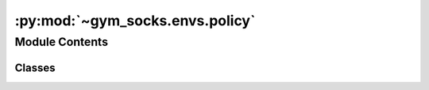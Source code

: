 :py:mod:`~gym_socks.envs.policy`
================================

.. py:module:: gym_socks.envs.policy


Module Contents
---------------

Classes
~~~~~~~

.. autoapisummary::

   gym_socks.envs.policy.BasePolicy
   gym_socks.envs.policy.RandomizedPolicy
   gym_socks.envs.policy.ConstantPolicy
   gym_socks.envs.policy.ZeroPolicy




.. py:class:: BasePolicy

   Bases: :py:obj:`abc.ABC`

   Base policy class.

   This class is ABSTRACT, meaning it is not meant to be instantiated directly.
   Instead, define a new class that inherits from BasePolicy.

   The `__call__` method is the main point of entry for the policy classes. All
   subclasses must implement a `__call__` method. This makes the class callable, so
   that policies can be evaluated as::

       u = policy(x)

   .. note::

      Policies come in four main varieties:

      * Time-invariant open-loop policies.
      * Time-invariant closed-loop policies.
      * Time-varying open-loop policies.
      * Time-varying closed-loop policies.

      Thus, the arguments to the `__call__` method should allow for `time` and
      `state` to be specified (if needed), and should be optional kwargs, meaning
      they should have a `None` default value, like so:

          >>> def __call__(self, time=None, state=None):
          ...     ...

   .. py:attribute:: action_space




   .. py:attribute:: state_space




   .. py:method:: __call__(self, *args, **kwargs)
      :abstractmethod:

      Evaluate the policy.

      :returns: An action returned by the policy.
      :rtype: action



.. py:class:: RandomizedPolicy(action_space = None)

   Bases: :py:obj:`BasePolicy`

   Randomized policy.

   A policy which returns a random control action.

   :param system: The system the policy is defined on. Needed to specify the shape of
                  the inputs and outputs.

   .. py:method:: __call__(self, *args, **kwargs)

      Evaluate the policy.

      :returns: An action returned by the policy.
      :rtype: action



.. py:class:: ConstantPolicy(action_space = None, constant=0)

   Bases: :py:obj:`BasePolicy`

   Constant policy.

   A policy which returns a constant control action.

   :param system: The system the policy is defined on. Needed to specify the shape of
                  the inputs and outputs.
   :param constant: The constant value returned by the policy.

   .. py:method:: __call__(self, *args, **kwargs)

      Evaluate the policy.

      :returns: An action returned by the policy.
      :rtype: action



.. py:class:: ZeroPolicy(action_space = None)

   Bases: :py:obj:`ConstantPolicy`

   Zero policy.

   A policy which returns a constant (zero) control action.

   :param system: The system the policy is defined on. Needed to specify the shape of
                  the inputs and outputs.
